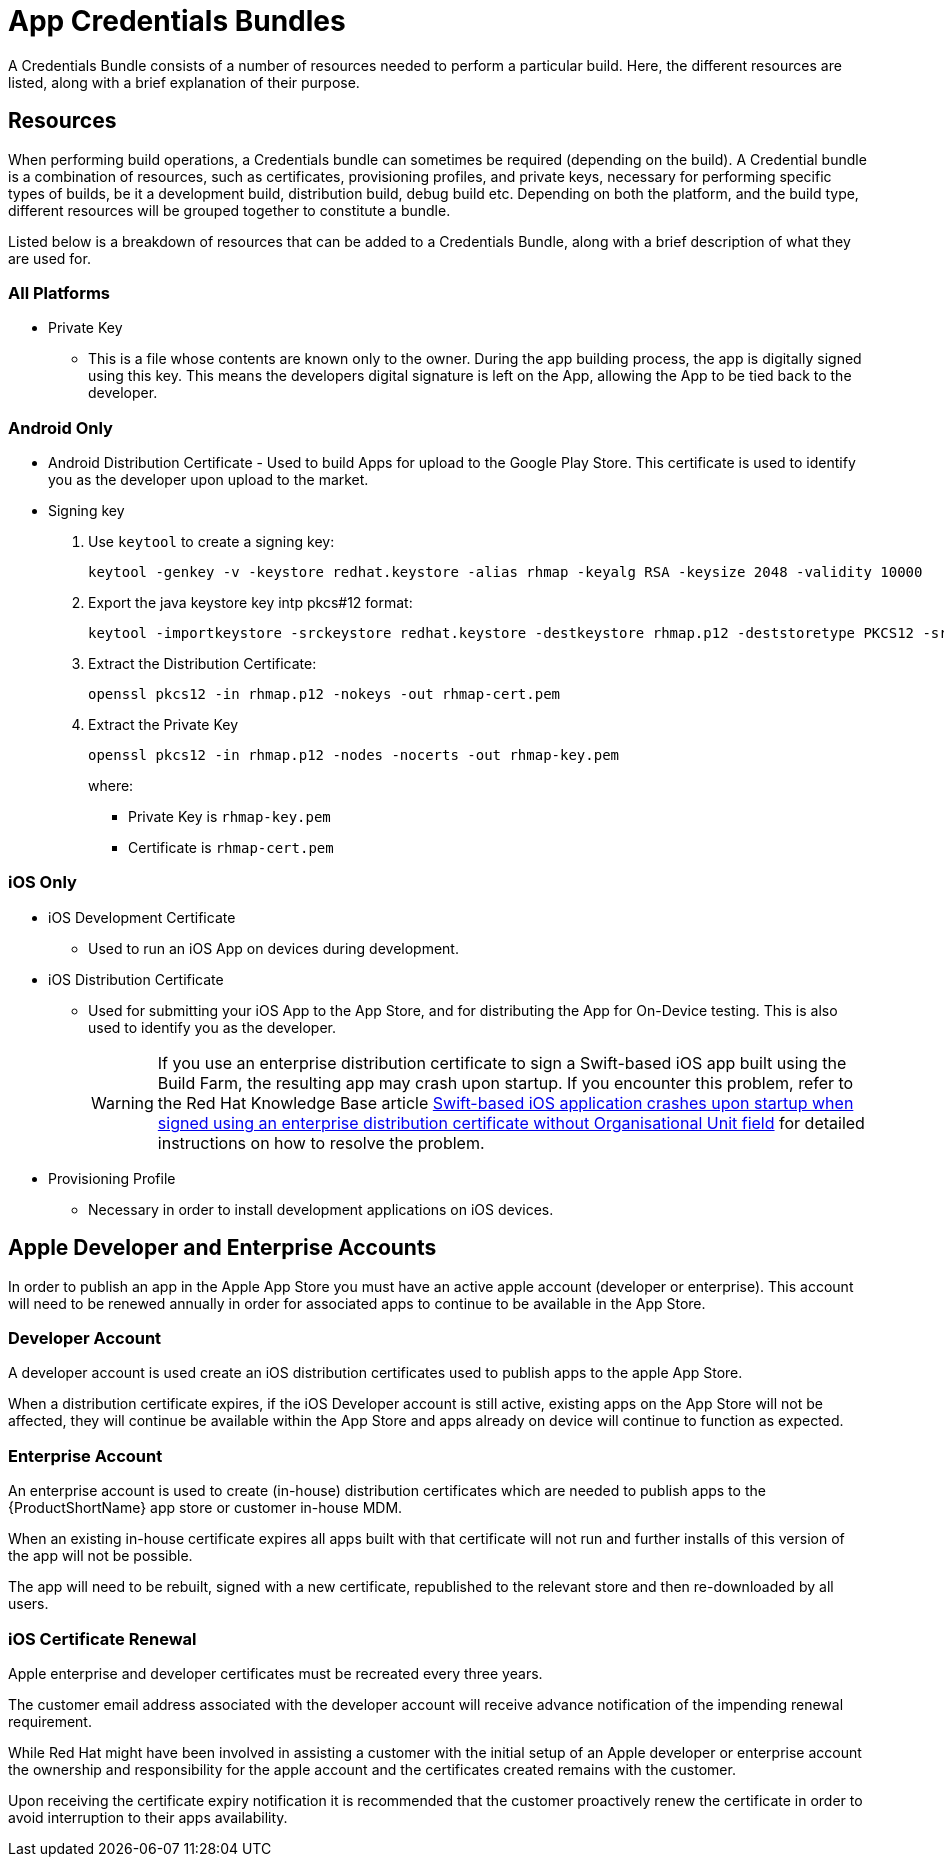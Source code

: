 // include::shared/attributes.adoc[]

[[app-credentials-bundles]]
= App Credentials Bundles

A Credentials Bundle consists of a number of resources needed to perform a particular build. Here, the different resources are listed, along with a brief explanation of their purpose.

[[resources]]
== Resources

When performing build operations, a Credentials bundle can sometimes be required (depending on the build). A Credential bundle is a combination of resources, such as certificates, provisioning profiles, and private keys, necessary for performing specific types of builds, be it a development build, distribution build, debug build etc. Depending on both the platform, and the build type, different resources will be grouped together to constitute a bundle.

Listed below is a breakdown of resources that can be added to a Credentials Bundle, along with a brief description of what they are used for.

[[all-platforms]]
=== All Platforms

* Private Key
** This is a file whose contents are known only to the owner. During the app building process, the app is digitally signed using this key. This means the developers digital signature is left on the App, allowing the App to be tied back to the developer.

[[android-only]]
=== Android Only

* Android Distribution Certificate - Used to build Apps for upload to the Google Play Store. This certificate is used to identify you as the developer upon upload to the market.
* Signing key

. Use `keytool` to create a signing key:
+
[source,bash]
----
keytool -genkey -v -keystore redhat.keystore -alias rhmap -keyalg RSA -keysize 2048 -validity 10000
----
+
. Export the java keystore key intp pkcs#12 format:
+
[source,bash]
----
keytool -importkeystore -srckeystore redhat.keystore -destkeystore rhmap.p12 -deststoretype PKCS12 -srcalias rhmap
----
+
. Extract the Distribution Certificate:
+
[source,bash]
----
openssl pkcs12 -in rhmap.p12 -nokeys -out rhmap-cert.pem
----
+
. Extract the Private Key
+
[source,bash]
----
openssl pkcs12 -in rhmap.p12 -nodes -nocerts -out rhmap-key.pem
----
+
where:
+
** Private Key is `rhmap-key.pem`
** Certificate is `rhmap-cert.pem`



[[ios-only]]
=== iOS Only

* iOS Development Certificate
** Used to run an iOS App on devices during development.
* iOS Distribution Certificate
** Used for submitting your iOS App to the App Store, and for distributing the App for On-Device testing. This is also used to identify you as the developer.
+
[WARNING]
If you use an enterprise distribution certificate to sign a Swift-based iOS app built using the Build Farm, the resulting app may crash upon startup.
If you encounter this problem, refer to the Red Hat Knowledge Base article link:https://access.redhat.com/solutions/2292651[Swift-based iOS application crashes upon startup when signed using an enterprise distribution certificate without Organisational Unit field^] for detailed instructions on how to resolve the problem.

* Provisioning Profile
** Necessary in order to install development applications on iOS devices.

[[apple-developer-and-enterprise-accounts]]
== Apple Developer and Enterprise Accounts

In order to publish an app in the Apple App Store you must have an active apple account (developer or enterprise). This account will need to be renewed annually in order for associated apps to continue to be available in the App Store.

[[developer-account]]
=== Developer Account

A developer account is used create an iOS distribution certificates used to publish apps to the apple App Store.

When a distribution certificate expires, if the iOS Developer account is still active, existing apps on the App Store will not be affected, they will continue be available within the App Store and apps already on device will continue to function as expected.

[[enterprise-account]]
=== Enterprise Account

An enterprise account is used to create (in-house) distribution certificates which are needed to publish apps to the {ProductShortName} app store or customer in-house MDM.

When an existing in-house certificate expires all apps built with that certificate will not run and further installs of this version of the app will not be possible.

The app will need to be rebuilt, signed with a new certificate, republished to the relevant store and then re-downloaded by all users.

[[ios-certificate-renewal]]
=== iOS Certificate Renewal

Apple enterprise and developer certificates must be recreated every three years.

The customer email address associated with the developer account will receive advance notification of the impending renewal requirement.

While Red Hat might have been involved in assisting a customer with the initial setup of an Apple developer or enterprise account the ownership and responsibility for the apple account and the certificates created remains with the customer.

Upon receiving the certificate expiry notification it is recommended that the customer proactively renew the certificate in order to avoid interruption to their apps availability.
